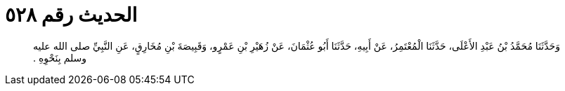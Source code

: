 
= الحديث رقم ٥٢٨

[quote.hadith]
وَحَدَّثَنَا مُحَمَّدُ بْنُ عَبْدِ الأَعْلَى، حَدَّثَنَا الْمُعْتَمِرُ، عَنْ أَبِيهِ، حَدَّثَنَا أَبُو عُثْمَانَ، عَنْ زُهَيْرِ بْنِ عَمْرٍو، وَقَبِيصَةَ بْنِ مُخَارِقٍ، عَنِ النَّبِيِّ صلى الله عليه وسلم بِنَحْوِهِ ‏.‏